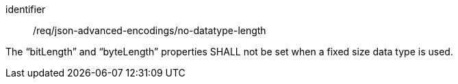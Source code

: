 [requirement,model=ogc]
====
[%metadata]
identifier:: /req/json-advanced-encodings/no-datatype-length

The “bitLength” and “byteLength” properties SHALL not be set when a fixed size data type is used.
====
